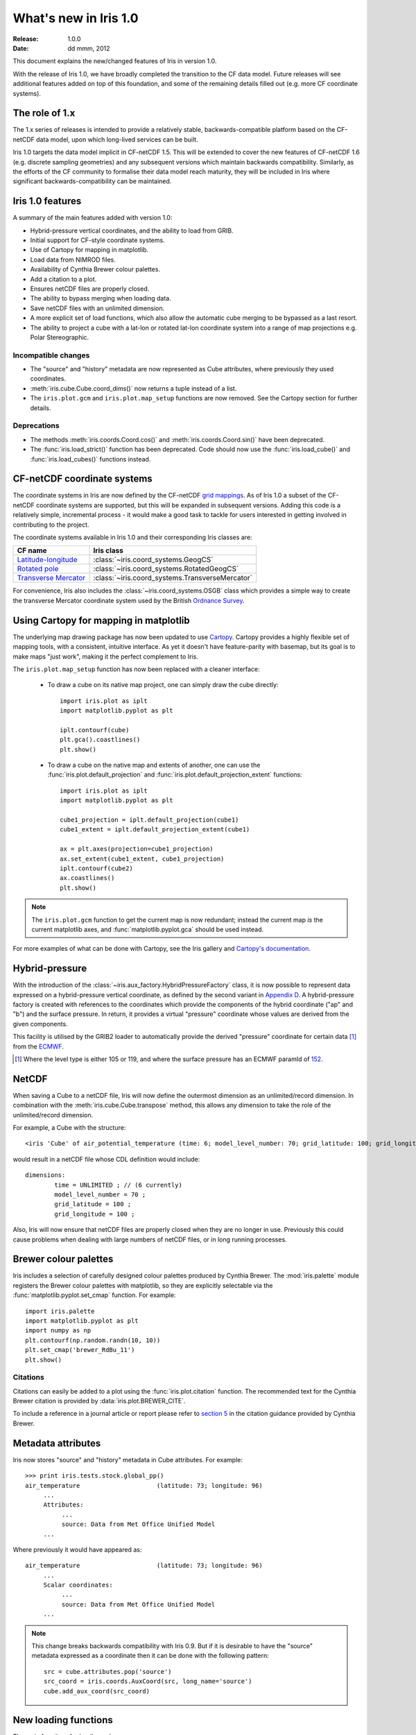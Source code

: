 What's new in Iris 1.0
**********************

:Release: 1.0.0
:Date: dd mmm, 2012

This document explains the new/changed features of Iris in version 1.0.

With the release of Iris 1.0, we have broadly completed the transition
to the CF data model. Future releases will see additional features added
on top of this foundation, and some of the remaining details filled out
(e.g. more CF coordinate systems).


The role of 1.x
===============

The 1.x series of releases is intended to provide a relatively stable,
backwards-compatible platform based on the CF-netCDF data model, upon
which long-lived services can be built.

Iris 1.0 targets the data model implicit in CF-netCDF 1.5. This will be
extended to cover the new features of CF-netCDF 1.6 (e.g. discrete
sampling geometries) and any subsequent versions which maintain
backwards compatibility. Similarly, as the efforts of the CF community
to formalise their data model reach maturity, they will be included
in Iris where significant backwards-compatibility can be maintained.


Iris 1.0 features
=================

A summary of the main features added with version 1.0:

* Hybrid-pressure vertical coordinates, and the ability to load from GRIB.
* Initial support for CF-style coordinate systems.
* Use of Cartopy for mapping in matplotlib.
* Load data from NIMROD files.
* Availability of Cynthia Brewer colour palettes.
* Add a citation to a plot.
* Ensures netCDF files are properly closed.
* The ability to bypass merging when loading data.
* Save netCDF files with an unlimited dimension.
* A more explicit set of load functions, which also allow the automatic
  cube merging to be bypassed as a last resort.
* The ability to project a cube with a lat-lon or rotated lat-lon coordinate
  system into a range of map projections e.g. Polar Stereographic.


Incompatible changes
--------------------
* The "source" and "history" metadata are now represented as Cube
  attributes, where previously they used coordinates.
* :meth:`iris.cube.Cube.coord_dims()` now returns a tuple instead of a list.
* The ``iris.plot.gcm`` and ``iris.plot.map_setup`` functions are now removed.
  See the Cartopy section for further details.

Deprecations
------------
* The methods :meth:`iris.coords.Coord.cos()` and
  :meth:`iris.coords.Coord.sin()` have been deprecated.
* The :func:`iris.load_strict()` function has been deprecated. Code
  should now use the :func:`iris.load_cube()` and
  :func:`iris.load_cubes()` functions instead.


CF-netCDF coordinate systems
============================

The coordinate systems in Iris are now defined by the CF-netCDF
`grid mappings <http://cf-pcmdi.llnl.gov/documents/cf-conventions/1.6/apf.html>`_.
As of Iris 1.0 a subset of the CF-netCDF coordinate systems are
supported, but this will be expanded in subsequent versions. Adding
this code is a relatively simple, incremental process - it would make a
good task to tackle for users interested in getting involved in
contributing to the project.

The coordinate systems available in Iris 1.0 and their corresponding
Iris classes are:

================================================================================================== =========================================
CF name                                                                                            Iris class
================================================================================================== =========================================
`Latitude-longitude <http://cf-pcmdi.llnl.gov/documents/cf-conventions/1.6/apf.html#idp7779520>`_  :class:`~iris.coord_systems.GeogCS`
`Rotated pole <http://cf-pcmdi.llnl.gov/documents/cf-conventions/1.6/apf.html#idp7844592>`_        :class:`~iris.coord_systems.RotatedGeogCS`
`Transverse Mercator <http://cf-pcmdi.llnl.gov/documents/cf-conventions/1.6/apf.html#idp7872672>`_ :class:`~iris.coord_systems.TransverseMercator`
================================================================================================== =========================================

For convenience, Iris also includes the :class:`~iris.coord_systems.OSGB`
class which provides a simple way to create the transverse Mercator
coordinate system used by the British
`Ordnance Survey <http://www.ordnancesurvey.co.uk/>`_.


Using Cartopy for mapping in matplotlib
=======================================

The underlying map drawing package has now been updated to use
`Cartopy <http://scitools.github.com/cartopy>`_. Cartopy provides a
highly flexible set of mapping tools, with a consistent, intuitive
interface. As yet it doesn't have feature-parity with basemap, but its
goal is to make maps "just work", making it the perfect complement to Iris.

The ``iris.plot.map_setup`` function has now been replaced with a cleaner
interface:

    * To draw a cube on its native map project, one can simply draw the cube directly::

            import iris.plot as iplt
            import matplotlib.pyplot as plt

            iplt.contourf(cube)
            plt.gca().coastlines()
            plt.show()

    * To draw a cube on the native map and extents of another, one can use the
      :func:`iris.plot.default_projection` and
      :func:`iris.plot.default_projection_extent` functions::

            import iris.plot as iplt
            import matplotlib.pyplot as plt

            cube1_projection = iplt.default_projection(cube1)
            cube1_extent = iplt.default_projection_extent(cube1)

            ax = plt.axes(projection=cube1_projection)
            ax.set_extent(cube1_extent, cube1_projection)
            iplt.contourf(cube2)
            ax.coastlines()
            plt.show()

.. note:: The ``iris.plot.gcm`` function to get the current map is now
    redundant; instead the current map *is* the current matplotlib axes,
    and :func:`matplotlib.pyplot.gca` should be used instead.

For more examples of what can be done with Cartopy, see the Iris gallery and
`Cartopy's documentation  <http://scitools.github.com/cartopy>`_.


Hybrid-pressure
===============

With the introduction of the :class:`~iris.aux_factory.HybridPressureFactory`
class, it is now possible to represent data expressed on a
hybrid-pressure vertical coordinate, as defined by the second variant in
`Appendix D <http://cf-pcmdi.llnl.gov/documents/cf-conventions/1.6/apd.html#idp7406304>`_.
A hybrid-pressure factory is created with references to the coordinates
which provide the components of the hybrid coordinate ("ap" and "b") and
the surface pressure. In return, it provides a virtual "pressure"
coordinate whose values are derived from the given components.

This facility is utilised by the GRIB2 loader to automatically provide
the derived "pressure" coordinate for certain data [#f1]_ from the
`ECMWF <http://www.ecmwf.int/>`_.

.. [#f1] Where the level type is either 105 or 119, and where the
         surface pressure has an ECMWF paramId of
         `152 <http://www.ecmwf.int/publications/manuals/d/gribapi/param/detail/format=grib2/pid=152/>`_.


NetCDF
======

When saving a Cube to a netCDF file, Iris will now define the outermost
dimension as an unlimited/record dimension. In combination with the
:meth:`iris.cube.Cube.transpose` method, this allows any dimension to
take the role of the unlimited/record dimension.

For example, a Cube with the structure::

    <iris 'Cube' of air_potential_temperature (time: 6; model_level_number: 70; grid_latitude: 100; grid_longitude: 100)>

would result in a netCDF file whose CDL definition would include::

    dimensions:
            time = UNLIMITED ; // (6 currently)
            model_level_number = 70 ;
            grid_latitude = 100 ;
            grid_longitude = 100 ;

Also, Iris will now ensure that netCDF files are properly closed when
they are no longer in use. Previously this could cause problems when
dealing with large numbers of netCDF files, or in long running
processes.


Brewer colour palettes
======================

Iris includes a selection of carefully designed colour palettes produced
by Cynthia Brewer. The :mod:`iris.palette` module registers the Brewer
colour palettes with matplotlib, so they are explicitly selectable via
the :func:`matplotlib.pyplot.set_cmap` function. For example::

    import iris.palette
    import matplotlib.pyplot as plt
    import numpy as np
    plt.contourf(np.random.randn(10, 10))
    plt.set_cmap('brewer_RdBu_11')
    plt.show()

Citations
---------
Citations can easily be added to a plot using the :func:`iris.plot.citation`
function. The recommended text for the Cynthia Brewer citation is provided
by :data:`iris.plot.BREWER_CITE`.

To include a reference in a journal article or report please refer to
`section 5 <http://www.personal.psu.edu/cab38/ColorBrewer/ColorBrewer_updates.html>`_
in the citation guidance provided by Cynthia Brewer.


Metadata attributes
===================

Iris now stores "source" and "history" metadata in Cube attributes.
For example::

    >>> print iris.tests.stock.global_pp()
    air_temperature                     (latitude: 73; longitude: 96)
         ...
         Attributes:
              ...
              source: Data from Met Office Unified Model
         ...

Where previously it would have appeared as::

    air_temperature                     (latitude: 73; longitude: 96)
         ...
         Scalar coordinates:
              ...
              source: Data from Met Office Unified Model
         ...

.. note:: This change breaks backwards compatibility with Iris 0.9. But
    if it is desirable to have the "source" metadata expressed as a
    coordinate then it can be done with the following pattern::

        src = cube.attributes.pop('source')
        src_coord = iris.coords.AuxCoord(src, long_name='source')
        cube.add_aux_coord(src_coord)


New loading functions
=====================

The main functions for loading cubes are now:
  - :func:`iris.load()`
  - :func:`iris.load_cube()`
  - :func:`iris.load_cubes()`

These provide convenient cube loading suitable for both interactive
(:func:`iris.load()`) and scripted (:func:`iris.load_cube()`,
:func:`iris.load_cubes()`) usage.

In addition, :func:`iris.load_raw()` has been provided as a last resort
for situations where the automatic cube merging is not appropriate.
However, if you find you need to use this function we would encourage
you to contact the Iris developers so we can see if a fix can be made
to the cube merge algorithm.

The :func:`iris.load_strict()` function has been deprecated. Code should
now use the :func:`iris.load_cube()` and :func:`iris.load_cubes()`
functions instead.


Cube projection
===============

Iris now has the ability to project a cube into a number of map projections.
This functionality is provided by :func:`iris.analysis.cartography.project()`.
For example::

    import iris
    import cartopy
    import matplotlib.pyplot as plt

    # Load data
    cube = iris.load_cube(iris.sample_data_path('air_temp.pp'))

    # Transform cube to target projection
    target_proj = cartopy.crs.RotatedPole(pole_longitude=177.5,
                                          pole_latitude=37.5)
    new_cube, extent = iris.analysis.cartography.project(cube, target_proj)

    # Plot
    plt.axes(projection=target_proj)
    plt.pcolor(new_cube.coord('projection_x_coordinate').points,
               new_cube.coord('projection_y_coordinate').points,
               new_cube.data)
    plt.gca().coastlines()
    plt.show()

This function is intended to be used in cases where the cube's coordinates
prevent one from directly visualising the data, e.g. when the longitude
and latitude are two dimensional and do not make up a regular grid. The
function uses a nearest neighbour approach rather than any form of
linear/non-linear interpolation to determine the data value of each cell
in the resulting cube. Consequently it may have an adverse effect on the
statistics of the data e.g. the mean and standard deviation will not be
preserved. This function currently assumes global data and will if
necessary extrapolate beyond the geographical extent of the source cube.


Other changes
=============
* Cube summaries are now more readable when the scalar coordinates
  contain bounds.
* Iris can now load NIMROD files.
* The ability to bypass merging when loading data.
* The methods `Coord.cos()` and `Coord.sin()` have been deprecated.
